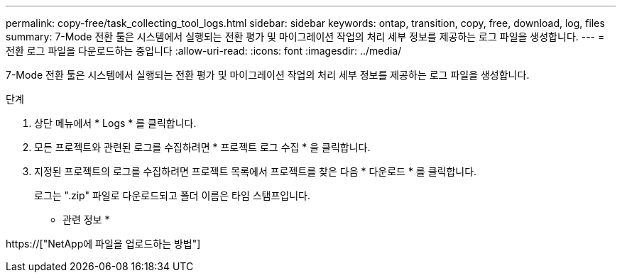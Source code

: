 ---
permalink: copy-free/task_collecting_tool_logs.html 
sidebar: sidebar 
keywords: ontap, transition, copy, free, download, log, files 
summary: 7-Mode 전환 툴은 시스템에서 실행되는 전환 평가 및 마이그레이션 작업의 처리 세부 정보를 제공하는 로그 파일을 생성합니다. 
---
= 전환 로그 파일을 다운로드하는 중입니다
:allow-uri-read: 
:icons: font
:imagesdir: ../media/


[role="lead"]
7-Mode 전환 툴은 시스템에서 실행되는 전환 평가 및 마이그레이션 작업의 처리 세부 정보를 제공하는 로그 파일을 생성합니다.

.단계
. 상단 메뉴에서 * Logs * 를 클릭합니다.
. 모든 프로젝트와 관련된 로그를 수집하려면 * 프로젝트 로그 수집 * 을 클릭합니다.
. 지정된 프로젝트의 로그를 수집하려면 프로젝트 목록에서 프로젝트를 찾은 다음 * 다운로드 * 를 클릭합니다.
+
로그는 ".zip" 파일로 다운로드되고 폴더 이름은 타임 스탬프입니다.



* 관련 정보 *

https://["NetApp에 파일을 업로드하는 방법"]
